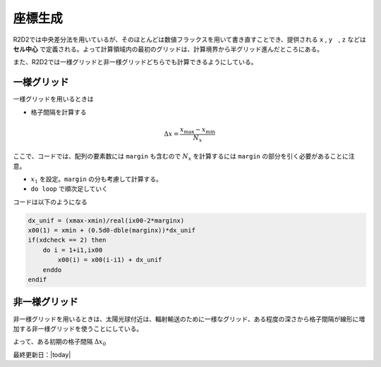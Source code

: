 座標生成
=================

R2D2では中央差分法を用いているが、そのほとんどは数値フラックスを用いて書き直すことでき、提供される ``x`` , ``y``　, ``z`` などは **セル中心** で定義される。よって計算領域内の最初のグリッドは、計算境界から半グリッド進んだところにある。

また、R2D2では一様グリッドと非一様グリッドどちらでも計算できるようにしている。

一様グリッド
--------------------------------

一様グリッドを用いるときは

* 格子間隔を計算する

.. math::

    \Delta x = \frac{x_\mathrm{max} - x_\mathrm{min}}{N_x}

ここで、コードでは、配列の要素数には ``margin`` も含むので
:math:`N_x` を計算するには ``margin`` の部分を引く必要があることに注意。

* :math:`x_1` を設定。``margin`` の分も考慮して計算する。
* ``do loop`` で順次足していく

コードは以下のようになる

.. code:: fortran

    dx_unif = (xmax-xmin)/real(ix00-2*marginx)
    x00(1) = xmin + (0.5d0-dble(marginx))*dx_unif
    if(xdcheck == 2) then
        do i = 1+i1,ix00
            x00(i) = x00(i-i1) + dx_unif
        enddo
    endif    

非一様グリッド
--------------------------------

非一様グリッドを用いるときは、太陽光球付近は、輻射輸送のために一様なグリッド、ある程度の深さから格子間隔が線形に増加する非一様グリッドを使うことにしている。

よって、ある初期の格子間隔 :math:`\Delta x_0`

最終更新日：|today|